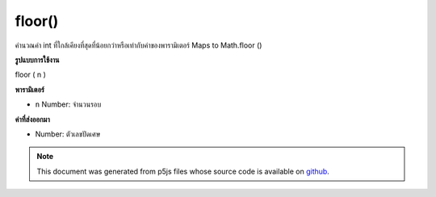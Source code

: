 .. raw:: html

	<script src="https://sketch.netpie.io/widget/p5-widget.js"></script>

floor()
=======

คำนวณค่า int ที่ใกล้เคียงที่สุดที่น้อยกว่าหรือเท่ากับค่าของพารามิเตอร์ Maps to Math.floor ()

.. Calculates the closest int value that is less than or equal to the
.. value of the parameter. Maps to Math.floor().
**รูปแบบการใช้งาน**

floor ( n )

**พารามิเตอร์**

- ``n``  Number: จำนวนรอบ

.. ``n``  Number: number to round down

**ค่าที่ส่งออกมา**

- Number: ตัวเลขปัดเศษ

.. Number: rounded down number

.. raw:: html

	<script type="text/p5" data-autoplay data-hide-sourcecode>
	function draw() {
	  background(200);
	  //map, mouseX between 0 and 5.
	  var ax = map(mouseX, 0, 100, 0, 5);
	  var ay = 66;
	
	  //Get the floor of the mapped number.
	  var bx = floor(map(mouseX, 0, 100, 0,5));
	  var by = 33;
	
	  // Multiply the mapped numbers by 20 to more easily
	  // see the changes.
	  stroke(0);
	  fill(0);
	  line(0, ay, ax * 20, ay);
	  line(0, by, bx * 20, by);
	
	  // Reformat the float returned by map and draw it.
	  noStroke();
	  text(nfc(ax, 2,2), ax, ay - 5);
	  text(nfc(bx,1,1), bx, by - 5);
	}

	</script>

	<br><br>

.. note:: This document was generated from p5js files whose source code is available on `github <https://github.com/processing/p5.js>`_.
